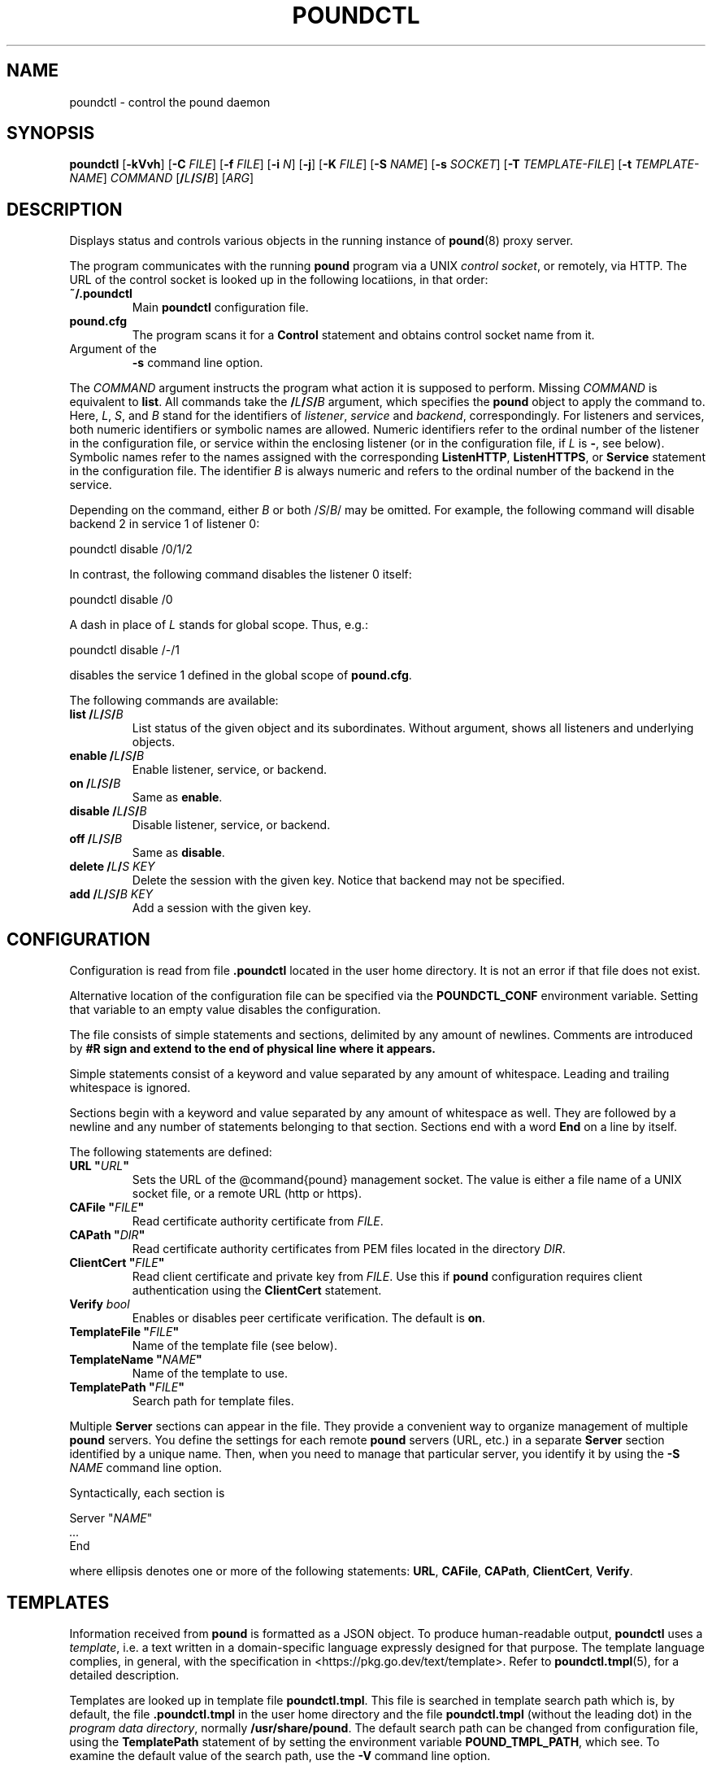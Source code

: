 .\" Pound - the reverse-proxy load-balancer
.\" Copyright (C) 2002-2010 Apsis GmbH
.\" Copyright (C) 2018-2025 Sergey Poznyakoff
.\"
.\" Pound is free software; you can redistribute it and/or modify
.\" it under the terms of the GNU General Public License as published by
.\" the Free Software Foundation; either version 3 of the License, or
.\" (at your option) any later version.
.\"
.\" Pound is distributed in the hope that it will be useful,
.\" but WITHOUT ANY WARRANTY; without even the implied warranty of
.\" MERCHANTABILITY or FITNESS FOR A PARTICULAR PURPOSE.  See the
.\" GNU General Public License for more details.
.\"
.\" You should have received a copy of the GNU General Public License
.\" along with pound.  If not, see <http://www.gnu.org/licenses/>.
.TH POUNDCTL 8 "January 2, 2025" "poundctl" "System Manager's Manual"
.SH NAME
poundctl \- control the pound daemon
.SH SYNOPSIS
.B poundctl
[\fB\-kVvh\fR]
[\fB\-C \fIFILE\fR]
[\fB\-f \fIFILE\fR]
[\fB\-i \fIN\fR]
[\fB\-j\fR]
[\fB\-K \fIFILE\fR]
[\fB\-S \fINAME\fR]
[\fB\-s \fISOCKET\fR]
[\fB\-T \fITEMPLATE-FILE\fR]
[\fB\-t \fITEMPLATE-NAME\fR]
\fICOMMAND\fR
[\fB/\fIL\fB/\fIS\fB/\fIB\fR]
[\fIARG\fR]
.SH DESCRIPTION
Displays status and controls various objects in the running instance
of
.BR pound (8)
proxy server.
.PP
The program communicates with the running
.BR pound
program via a UNIX \fIcontrol socket\fR, or remotely, via HTTP.  The
URL of the control socket is looked up in the following locatiions,
in that order:
.TP
.B ~/.poundctl
Main
.B poundctl
configuration file.
.TP
.B pound.cfg
The program scans it for a
.B Control
statement and obtains control socket name from it.
.TP
Argument of the 
.B \-s
command line option.
.PP
The \fICOMMAND\fR argument instructs the program what action it
is supposed to perform.  Missing \fICOMMAND\fR is equivalent to
.BR list .
All commands take the \fB/\fIL\fB/\fIS\fB/\fIB\fR argument, which
specifies the
.B pound
object to apply the command to.  Here, \fIL\fR, \fIS\fR, and \fIB\fR
stand for the identifiers of \fIlistener\fR, \fIservice\fR and
\fIbackend\fR, correspondingly.  For listeners and services, both
numeric identifiers or symbolic names are allowed.  Numeric
identifiers refer to the ordinal number of the listener in the
configuration file, or service within the enclosing listener
(or in the configuration file, if \fIL\fR is \fB\-\fR, see below).
Symbolic names refer to the names assigned with the corresponding
.BR ListenHTTP ,
.BR ListenHTTPS ,
or
.B Service
statement in the configuration file.  The identifier \fIB\fR is
always numeric and refers to the ordinal number of the backend in
the service.
.PP
Depending on the command, either
\fIB\fR or both /\fIS\fR/\fIB\fR/ may be omitted.  For example,
the following command will disable backend 2 in service 1 of listener 0:
.PP
.EX
poundctl disable /0/1/2
.EE
.PP
In contrast, the following command disables the listener 0 itself:
.PP
.EX
poundctl disable /0
.EE
.PP
A dash in place of \fIL\fR stands for global scope.  Thus, e.g.:
.PP
.EX
poundctl disable /-/1
.EE
.PP
disables the service 1 defined in the global scope of
.BR pound.cfg .
.PP
The following commands are available:
.TP
\fBlist\fR \fB/\fIL\fB/\fIS\fB/\fIB\fR
List status of the given object and its subordinates.  Without
argument, shows all listeners and underlying objects.
.TP
\fBenable\fR \fB/\fIL\fB/\fIS\fB/\fIB\fR
Enable listener, service, or backend.
.TP
\fBon\fR \fB/\fIL\fB/\fIS\fB/\fIB\fR
Same as \fBenable\fR.
.TP
\fBdisable\fR \fB/\fIL\fB/\fIS\fB/\fIB\fR
Disable listener, service, or backend.
.TP
\fBoff\fR \fB/\fIL\fB/\fIS\fB/\fIB\fR
Same as \fBdisable\fR.
.TP
\fBdelete\fR \fB/\fIL\fB/\fIS\fR \fIKEY\fR
Delete the session with the given key.  Notice that backend may not be
specified.
.TP
\fBadd\fR \fB/\fIL\fB/\fIS\fB/\fIB\fR \fIKEY\fR
Add a session with the given key.
.SH CONFIGURATION
Configuration is read from file
.B .poundctl
located in the user home directory.  It is not an error if that file
does not exist.
.PP
Alternative location of the configuration file can be specified via
the
.B POUNDCTL_CONF
environment variable.  Setting that variable to an empty value
disables the configuration.
.PP
The file consists of simple statements and sections, delimited by any
amount of newlines.  Comments are introduced by \fB#\dR sign and
extend to the end of physical line where it appears.
.PP
Simple statements consist of a keyword and value separated by any
amount of whitespace.  Leading and trailing whitespace is ignored.
.PP
Sections begin with a keyword and value separated by any
amount of whitespace as well.  They are followed by a newline and any
number of statements belonging to that section.  Sections end with a
word
.B End
on a line by itself.
.PP
The following statements are defined:
.TP
\fBURL "\fIURL\fB"\fR
Sets the URL of the @command{pound} management socket.  The value is
either a file name of a UNIX socket file, or a remote URL (http or
https).
.TP
\fBCAFile "\fIFILE\fB"\fR
Read certificate authority certificate from \fIFILE\fR.
.TP
\fBCAPath "\fIDIR\fB"\fR
Read certificate authority certificates from PEM files located in the
directory \fIDIR\fR.
.TP
\fBClientCert "\fIFILE\fB"\fR
Read client certificate and private key from \fIFILE\fR.  Use this if
.B pound
configuration requires client authentication using the
.B ClientCert
statement.
.TP
.BI Verify " bool"
Enables or disables peer certificate verification.  The default is
.BR on .
.TP
\fBTemplateFile "\fIFILE\fB"\fR
Name of the template file (see below).
.TP
\fBTemplateName "\fINAME\fB"\fR
Name of the template to use.
.TP
\fBTemplatePath "\fIFILE\fB"\fR
Search path for template files.
.PP
Multiple
.B Server
sections can appear in the file.  They provide a convenient way to
organize management of multiple \fBpound\fR servers.  You define the
settings for each remote \fBpound\fR servers (URL, etc.) in a separate
.B Server
section identified by a unique name.  Then, when you need to manage
that particular server, you identify it by using the
\fB\-S \fINAME\fR command line option.
.PP
Syntactically, each section is
.PP
.EX
Server "\fINAME\fR"
  \fI...\fR
End  
.EE
.PP
where ellipsis denotes one or more of the following statements:
.BR URL ,
.BR CAFile ,
.BR CAPath ,
.BR ClientCert ,
.BR Verify .
.SH TEMPLATES
Information received from
.B pound
is formatted as a JSON object.  To produce human-readable output,
.B poundctl
uses a
.IR template ,
i.e. a text written in a domain-specific language expressly designed
for that purpose.  The template language complies, in general, with
the specification in <https://pkg.go.dev/text/template>.  Refer to
.BR poundctl.tmpl (5),
for a detailed description.
.PP
Templates are looked up in template file
.BR poundctl.tmpl .
This file is searched in template search path which is, by default,
the file \fB.poundctl.tmpl\fR in the user home directory and the
file \fBpoundctl.tmpl\fR (without the leading dot) in the \fIprogram
data directory\fR, normally \fB/usr/share/pound\fR.  The default
search path can be changed from configuration file, using the
.B TemplatePath
statement of by setting the
environment variable
.BR POUND_TMPL_PATH ,
which see.  To examine the default value of the search path, use the
.B \-V
command line option.
.PP
The template file to use can be requested
from the configuration file, via the \fBTemplateFile\fR statement, or
from the command line using the
.B \-t
option.  In this case, template search path in not searched and the
supplied file is used verbatim.
.PP
Unless instructed otherwise,
.B poundctl
uses the template "default".  You can request another template name
using the \fBTemplateName\fR configuration statement, or from command
line, using the
.B \-T
option.
.PP
The default
.B poundctl.tmpl
file defines two templates: \fBdefault\fR and \fBxml\fR.
.SH OPTIONS
.TP
\fB\-C \fIFILE\fR
Load certificate authority files from \fIFILE\fR.  \fIFILE\fR can also
be a directory containing CA certificates in PEM format.
.TP
\fB\-f \fIFILE\fR
Location of \fBpound\fR configuration file.
.TP
\fB\-i \fIN\fR
Sets indentation level for JSON output.
.TP
\fB\-j\fR
JSON output format.
.TP
\fB\-K \fIFILE\fR
Load client certificate and key from \fIFILE\fR and send them to the
server during handshake for authentication.
.TP
.B \-k
Disable peer verification.
.TP
\fB\-h\fR
Shows a short help output and exit.
.TP
\fB\-S \fINAME\fR
Operate on server defined in
.B .poundctl
file, section \fBServer \(dq\fINAME\fB\(dq\fR.
.TP
\fB\-s \fISOCKET\fR
Sets control socket pathname.  \fISOCKET\fR can also be a URL in the
form:
.IP
{\fBhttp\fR|\fBhttps\fR}\fB://\fR[\fIUSER\fR[\fB:\fIPASS\fR]\fB@\fR]\fIHOSTNAME\fR[\fB:\fIPORT\fT][\fB/\fIPATH\fR]
.IP
where \fB{|}\fR denote alternative forms and \fB[]\fR enclose optional parts.
.TP
\fB\-T \fITEMPLATE-FILE\fR
Sets the name of the template file to use.
.TP
\fB\-t \fITEMPLATE-NAME\fR
Defines the name of the template to use instead of the "default".
.TP
.B \-V
Print program version, compilation settings, and exit.
.TP
.B \-v
Increases output verbosity level.
.SH ENVIRONMENT
.TP
.B POUNDCTL_CONF
Alternative name for the default configuration file.  Unless absolute,
the file is searched in the user home directory.  Empty value restores
built-in defaults.
.TP
.B POUND_TMPL_PATH
Overrides the template search path.  The value is a column-delimited
list of directories or file names.  To locate the template file, the
path is scanned left-to right.  If an element is a regular file name
(or a hard or symbolic link to a regular file),
.B poundctl
tries to open that file.  If an element is a directory name,
the program tries to open the file
.B poundctl.tmpl
in that directory.  If opening succeeds, further scanning stops and templates
are read from that file.
.SH SEE ALSO
.BR pound (8),
.BR poundctl.tmpl (5).
.SH AUTHOR
Written by Robert Segall, Apsis GmbH, and Sergey Poznyakoff.
.SH "REPORTING BUGS"
Report bugs to <gray@gnu.org>.  You may also use github issue tracker
at https://github.com/graygnuorg/pound/issues.
.SH COPYRIGHT
Copyright \(co 2002-2010 Apsis GmbH.
.br
Copyright \(co 2018-2025 Sergey Poznyakoff
.sp
.na
License GPLv3+: GNU GPL version 3 or later <http://gnu.org/licenses/gpl.html>
.sp
.ad
This is free software: you are free to change and redistribute it.
There is NO WARRANTY, to the extent permitted by law.
.\" Local variables:
.\" eval: (add-hook 'write-file-hooks 'time-stamp)
.\" time-stamp-start: ".TH [A-Z_][A-Z0-9_.\\-]* [0-9] \""
.\" time-stamp-format: "%:B %:d, %:y"
.\" time-stamp-end: "\""
.\" time-stamp-line-limit: 20
.\" end:
